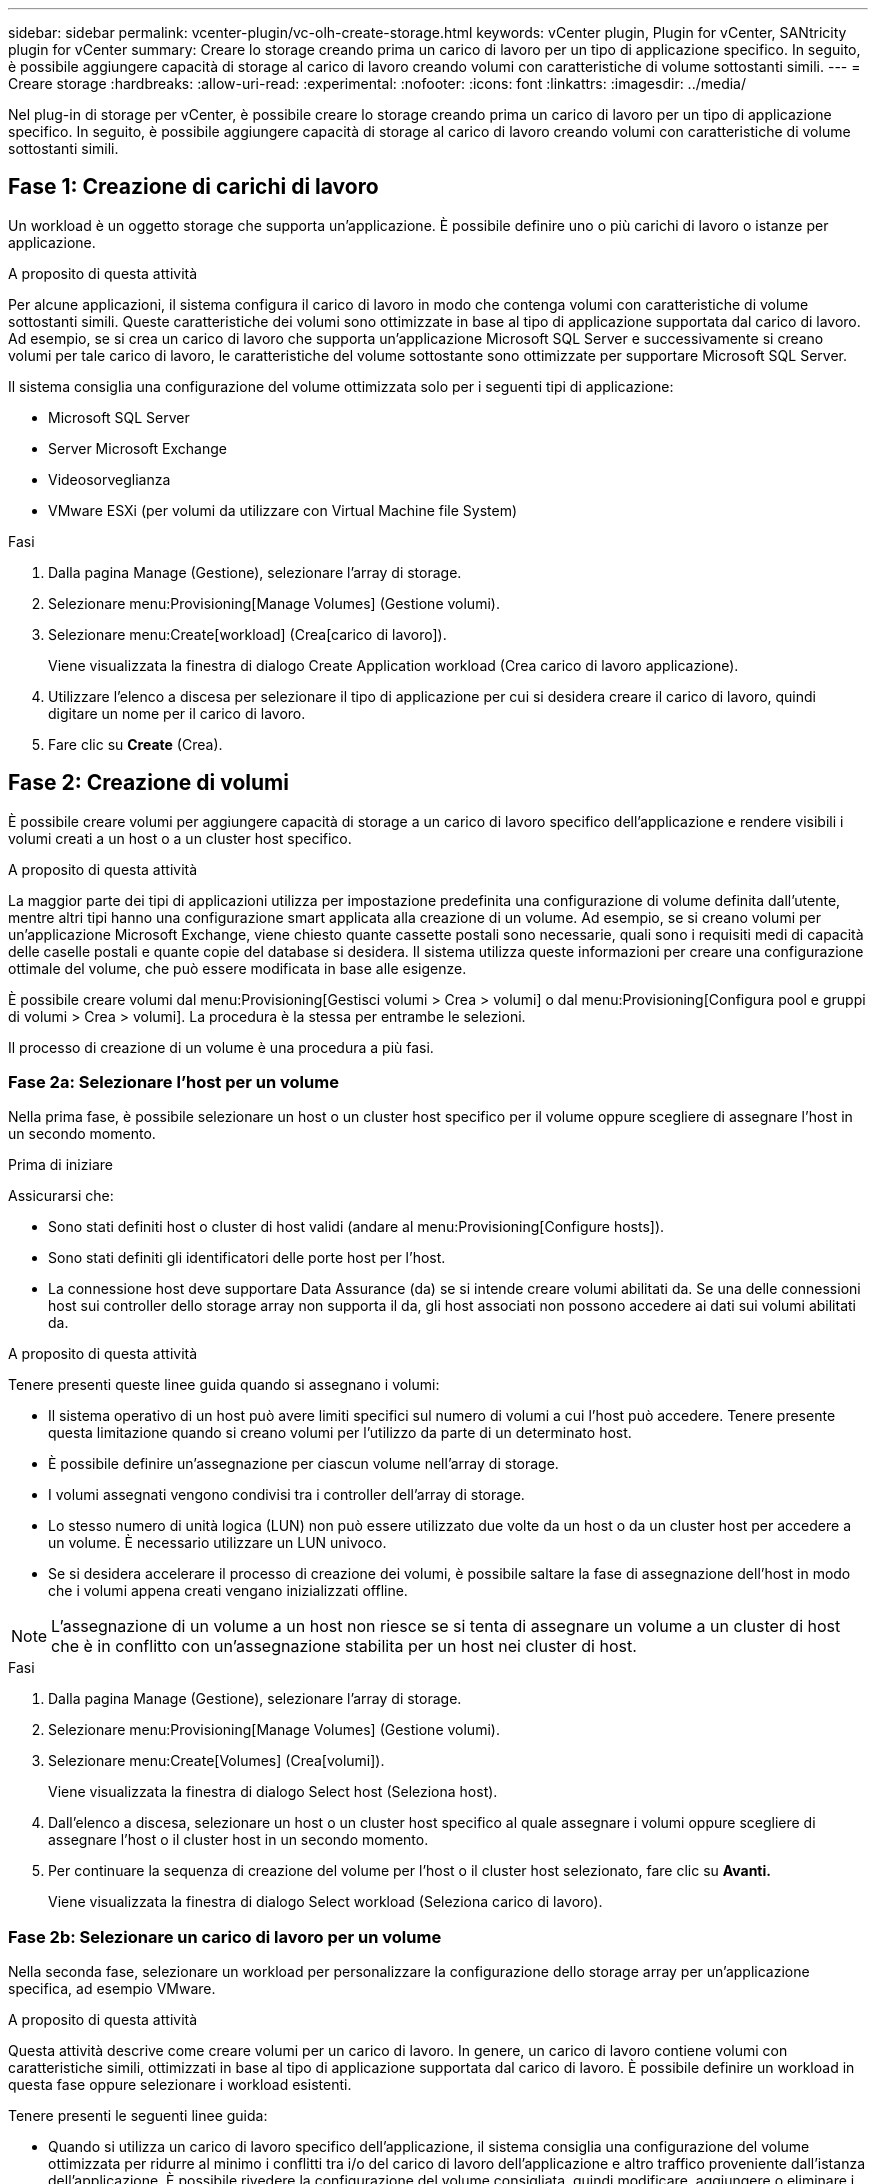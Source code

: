 ---
sidebar: sidebar 
permalink: vcenter-plugin/vc-olh-create-storage.html 
keywords: vCenter plugin, Plugin for vCenter, SANtricity plugin for vCenter 
summary: Creare lo storage creando prima un carico di lavoro per un tipo di applicazione specifico. In seguito, è possibile aggiungere capacità di storage al carico di lavoro creando volumi con caratteristiche di volume sottostanti simili. 
---
= Creare storage
:hardbreaks:
:allow-uri-read: 
:experimental: 
:nofooter: 
:icons: font
:linkattrs: 
:imagesdir: ../media/


[role="lead"]
Nel plug-in di storage per vCenter, è possibile creare lo storage creando prima un carico di lavoro per un tipo di applicazione specifico. In seguito, è possibile aggiungere capacità di storage al carico di lavoro creando volumi con caratteristiche di volume sottostanti simili.



== Fase 1: Creazione di carichi di lavoro

Un workload è un oggetto storage che supporta un'applicazione. È possibile definire uno o più carichi di lavoro o istanze per applicazione.

.A proposito di questa attività
Per alcune applicazioni, il sistema configura il carico di lavoro in modo che contenga volumi con caratteristiche di volume sottostanti simili. Queste caratteristiche dei volumi sono ottimizzate in base al tipo di applicazione supportata dal carico di lavoro. Ad esempio, se si crea un carico di lavoro che supporta un'applicazione Microsoft SQL Server e successivamente si creano volumi per tale carico di lavoro, le caratteristiche del volume sottostante sono ottimizzate per supportare Microsoft SQL Server.

Il sistema consiglia una configurazione del volume ottimizzata solo per i seguenti tipi di applicazione:

* Microsoft SQL Server
* Server Microsoft Exchange
* Videosorveglianza
* VMware ESXi (per volumi da utilizzare con Virtual Machine file System)


.Fasi
. Dalla pagina Manage (Gestione), selezionare l'array di storage.
. Selezionare menu:Provisioning[Manage Volumes] (Gestione volumi).
. Selezionare menu:Create[workload] (Crea[carico di lavoro]).
+
Viene visualizzata la finestra di dialogo Create Application workload (Crea carico di lavoro applicazione).

. Utilizzare l'elenco a discesa per selezionare il tipo di applicazione per cui si desidera creare il carico di lavoro, quindi digitare un nome per il carico di lavoro.
. Fare clic su *Create* (Crea).




== Fase 2: Creazione di volumi

È possibile creare volumi per aggiungere capacità di storage a un carico di lavoro specifico dell'applicazione e rendere visibili i volumi creati a un host o a un cluster host specifico.

.A proposito di questa attività
La maggior parte dei tipi di applicazioni utilizza per impostazione predefinita una configurazione di volume definita dall'utente, mentre altri tipi hanno una configurazione smart applicata alla creazione di un volume. Ad esempio, se si creano volumi per un'applicazione Microsoft Exchange, viene chiesto quante cassette postali sono necessarie, quali sono i requisiti medi di capacità delle caselle postali e quante copie del database si desidera. Il sistema utilizza queste informazioni per creare una configurazione ottimale del volume, che può essere modificata in base alle esigenze.

È possibile creare volumi dal menu:Provisioning[Gestisci volumi > Crea > volumi] o dal menu:Provisioning[Configura pool e gruppi di volumi > Crea > volumi]. La procedura è la stessa per entrambe le selezioni.

Il processo di creazione di un volume è una procedura a più fasi.



=== Fase 2a: Selezionare l'host per un volume

Nella prima fase, è possibile selezionare un host o un cluster host specifico per il volume oppure scegliere di assegnare l'host in un secondo momento.

.Prima di iniziare
Assicurarsi che:

* Sono stati definiti host o cluster di host validi (andare al menu:Provisioning[Configure hosts]).
* Sono stati definiti gli identificatori delle porte host per l'host.
* La connessione host deve supportare Data Assurance (da) se si intende creare volumi abilitati da. Se una delle connessioni host sui controller dello storage array non supporta il da, gli host associati non possono accedere ai dati sui volumi abilitati da.


.A proposito di questa attività
Tenere presenti queste linee guida quando si assegnano i volumi:

* Il sistema operativo di un host può avere limiti specifici sul numero di volumi a cui l'host può accedere. Tenere presente questa limitazione quando si creano volumi per l'utilizzo da parte di un determinato host.
* È possibile definire un'assegnazione per ciascun volume nell'array di storage.
* I volumi assegnati vengono condivisi tra i controller dell'array di storage.
* Lo stesso numero di unità logica (LUN) non può essere utilizzato due volte da un host o da un cluster host per accedere a un volume. È necessario utilizzare un LUN univoco.
* Se si desidera accelerare il processo di creazione dei volumi, è possibile saltare la fase di assegnazione dell'host in modo che i volumi appena creati vengano inizializzati offline.



NOTE: L'assegnazione di un volume a un host non riesce se si tenta di assegnare un volume a un cluster di host che è in conflitto con un'assegnazione stabilita per un host nei cluster di host.

.Fasi
. Dalla pagina Manage (Gestione), selezionare l'array di storage.
. Selezionare menu:Provisioning[Manage Volumes] (Gestione volumi).
. Selezionare menu:Create[Volumes] (Crea[volumi]).
+
Viene visualizzata la finestra di dialogo Select host (Seleziona host).

. Dall'elenco a discesa, selezionare un host o un cluster host specifico al quale assegnare i volumi oppure scegliere di assegnare l'host o il cluster host in un secondo momento.
. Per continuare la sequenza di creazione del volume per l'host o il cluster host selezionato, fare clic su *Avanti.*
+
Viene visualizzata la finestra di dialogo Select workload (Seleziona carico di lavoro).





=== Fase 2b: Selezionare un carico di lavoro per un volume

Nella seconda fase, selezionare un workload per personalizzare la configurazione dello storage array per un'applicazione specifica, ad esempio VMware.

.A proposito di questa attività
Questa attività descrive come creare volumi per un carico di lavoro. In genere, un carico di lavoro contiene volumi con caratteristiche simili, ottimizzati in base al tipo di applicazione supportata dal carico di lavoro. È possibile definire un workload in questa fase oppure selezionare i workload esistenti.

Tenere presenti le seguenti linee guida:

* Quando si utilizza un carico di lavoro specifico dell'applicazione, il sistema consiglia una configurazione del volume ottimizzata per ridurre al minimo i conflitti tra i/o del carico di lavoro dell'applicazione e altro traffico proveniente dall'istanza dell'applicazione. È possibile rivedere la configurazione del volume consigliata, quindi modificare, aggiungere o eliminare i volumi e le caratteristiche consigliate dal sistema utilizzando la finestra di dialogo Add/Edit Volumes (Aggiungi/Modifica volumi) (disponibile nella fase successiva).
* Quando si utilizzano altri tipi di applicazioni, è possibile specificare manualmente la configurazione del volume utilizzando la finestra di dialogo Add/Edit Volumes (Aggiungi/Modifica volumi) (disponibile nella fase successiva).


.Fasi
. Effettuare una delle seguenti operazioni:
+
** Selezionare l'opzione *Create Volumes for a existing workload* (Crea volumi per un carico di lavoro esistente), quindi selezionare il carico di lavoro dall'elenco a discesa.
** Selezionare l'opzione *Create a new workload* (Crea nuovo carico di lavoro) per definire un nuovo carico di lavoro per un'applicazione supportata o per "altre" applicazioni, quindi attenersi alla seguente procedura:
+
*** Dall'elenco a discesa, selezionare il nome dell'applicazione per cui si desidera creare il nuovo workload. Selezionare una delle "altre" voci se l'applicazione che si desidera utilizzare su questo array di storage non è elencata.
*** Immettere un nome per il carico di lavoro che si desidera creare.




. Fare clic su *Avanti*.
. Se il carico di lavoro è associato a un tipo di applicazione supportato, inserire le informazioni richieste; in caso contrario, passare alla fase successiva.




=== Fase 2c: Aggiunta o modifica di volumi

Nel terzo passaggio, definire la configurazione del volume.

.Prima di iniziare
* I pool o i gruppi di volumi devono disporre di capacità libera sufficiente.
* Il numero massimo di volumi consentito in un gruppo di volumi è 256.
* Il numero massimo di volumi consentiti in un pool dipende dal modello di sistema di storage:
+
** 2,048 volumi (serie EF600 ed E5700)
** 1,024 volumi (EF300)
** 512 volumi (serie E2800)


* Per creare un volume abilitato per Data Assurance (da), la connessione host che si intende utilizzare deve supportare da.
+
** Se si desidera creare un volume abilitato da, selezionare un pool o un gruppo di volumi che supporti da (cercare *Sì* accanto a "da" nella tabella dei candidati del pool e del gruppo di volumi).
** Le funzionalità DA vengono presentate a livello di pool e gruppo di volumi. LA protezione DA verifica e corregge gli errori che potrebbero verificarsi quando i dati vengono trasferiti attraverso i controller fino ai dischi. La selezione di un pool o di un gruppo di volumi da-capable per il nuovo volume garantisce il rilevamento e la correzione degli errori.
** Se una delle connessioni host sui controller dello storage array non supporta il da, gli host associati non possono accedere ai dati sui volumi abilitati da.


* Per creare un volume abilitato alla protezione, è necessario creare una chiave di sicurezza per l'array di storage.
+
** Se si desidera creare un volume abilitato per la protezione, selezionare un pool o un gruppo di volumi che supporti la protezione (cercare Sì accanto a "abilitato per la protezione" nella tabella dei candidati del pool e del gruppo di volumi).
** Le funzionalità di sicurezza dei dischi vengono presentate a livello di pool e gruppo di volumi. I dischi con funzionalità di sicurezza impediscono l'accesso non autorizzato ai dati su un disco che viene fisicamente rimosso dall'array di storage. Un disco abilitato alla sicurezza crittografa i dati durante la scrittura e decrta i dati durante la lettura utilizzando una chiave di crittografia univoca.
** Un pool o un gruppo di volumi può contenere dischi sicuri e non sicuri, ma tutti i dischi devono essere sicuri per poter utilizzare le proprie funzionalità di crittografia.


* Per creare un volume con provisioning di risorse, tutti i dischi devono essere dischi NVMe con l'opzione Deallocated o Unwritten Logical Block Error (DULBE).


.A proposito di questa attività
I volumi vengono creati da pool o gruppi di volumi idonei, visualizzati nella finestra di dialogo Add/Edit Volumes (Aggiungi/Modifica volumi). Per ciascun pool e gruppo di volumi idonei, vengono visualizzati il numero di dischi disponibili e la capacità libera totale.

Per alcuni carichi di lavoro specifici dell'applicazione, ciascun pool o gruppo di volumi idoneo mostra la capacità proposta in base alla configurazione del volume suggerita e la capacità libera rimanente in GiB. Per gli altri carichi di lavoro, la capacità proposta viene visualizzata quando si aggiungono volumi a un pool o a un gruppo di volumi e si specifica la capacità riportata.

.Fasi
. Scegliere una di queste azioni in base alla selezione di un altro workload o di un workload specifico dell'applicazione nel passaggio precedente:
+
** *Altro* -- fare clic su *Aggiungi nuovo volume* in ogni pool o gruppo di volumi che si desidera utilizzare per creare uno o più volumi.
+
.Dettagli campo
[%collapsible]
====
[cols="25h,~"]
|===
| Campo | Descrizione 


 a| 
Volume Name (Nome volume)
 a| 
A un volume viene assegnato un nome predefinito durante la sequenza di creazione del volume. È possibile accettare il nome predefinito o fornire un nome descrittivo che indichi il tipo di dati memorizzati nel volume.



 a| 
Capacità riportata
 a| 
Definire la capacità del nuovo volume e le unità di capacità da utilizzare (MiB, GiB o TIB). Per i volumi spessi, la capacità minima è di 1 MiB e la capacità massima è determinata dal numero e dalla capacità delle unità nel pool o nel gruppo di volumi. Tenere presente che la capacità di storage è necessaria anche per i servizi di copia (immagini snapshot, volumi snapshot, copie di volumi e mirror remoti); pertanto, non allocare tutta la capacità ai volumi standard. La capacità in un pool viene allocata in incrementi di 4 GiB. Qualsiasi capacità che non sia un multiplo di 4 GiB viene allocata ma non utilizzabile. Per assicurarsi che l'intera capacità sia utilizzabile, specificare la capacità in incrementi di 4GiB. Se esiste una capacità inutilizzabile, l'unico modo per recuperarla è aumentare la capacità del volume.



 a| 
Dimensione blocco volume (solo EF300 e EF600)
 a| 
Mostra le dimensioni del blocco che è possibile creare per il volume:

*** da 512 a 512 byte
*** 4K – 4,096 byte




 a| 
Dimensione segmento
 a| 
Mostra l'impostazione per il dimensionamento dei segmenti, che viene visualizzata solo per i volumi in un gruppo di volumi. È possibile modificare le dimensioni del segmento per ottimizzare le prestazioni. *Transizioni consentite per le dimensioni dei segmenti* -- il sistema determina le transizioni consentite per le dimensioni dei segmenti. Le dimensioni dei segmenti che sono transizioni inappropriate dalla dimensione corrente dei segmenti non sono disponibili nell'elenco a discesa. Le transizioni consentite solitamente sono il doppio o la metà delle dimensioni correnti del segmento. Ad esempio, se la dimensione attuale del segmento di volume è 32 KiB, è consentita una nuova dimensione del segmento di volume di 16 KiB o 64 KiB. *Volumi SSD abilitati per la cache* -- è possibile specificare una dimensione di segmento 4 KiB per i volumi SSD abilitati per la cache. Assicurarsi di selezionare le dimensioni dei segmenti 4 KiB solo per i volumi con funzionalità SSD cache che gestiscono operazioni i/o a piccoli blocchi (ad esempio, blocchi i/o di dimensioni pari o inferiori a 16 KiB). Le performance potrebbero risentire se si seleziona 4 KiB come dimensione del segmento per i volumi abilitati per la cache SSD che gestiscono grandi operazioni sequenziali a blocchi. *Tempo necessario per modificare le dimensioni dei segmenti* -- il tempo necessario per modificare le dimensioni dei segmenti di un volume dipende dalle seguenti variabili:

*** Il carico di i/o dall'host
*** La priorità di modifica del volume
*** Il numero di dischi nel gruppo di volumi
*** Il numero di canali del disco
*** La potenza di elaborazione dei controller degli array di storage


Quando si modificano le dimensioni dei segmenti di un volume, le prestazioni i/o vengono compromesse, ma i dati rimangono disponibili.



 a| 
Sicuro
 a| 
*Sì* viene visualizzato accanto a "Secure-capable" solo se i dischi nel pool o nel gruppo di volumi sono protetti. Drive Security impedisce l'accesso non autorizzato ai dati su un disco che viene fisicamente rimosso dallo storage array. Questa opzione è disponibile solo se la funzione Drive Security è stata attivata e se è stata impostata una chiave di sicurezza per lo storage array. Un pool o un gruppo di volumi può contenere dischi sicuri e non sicuri, ma tutti i dischi devono essere sicuri per poter utilizzare le proprie funzionalità di crittografia.



 a| 
DA
 a| 
*Sì* viene visualizzato accanto a "da" solo se i dischi del pool o del gruppo di volumi supportano Data Assurance (da). DA aumenta l'integrità dei dati nell'intero sistema storage. DA consente allo storage array di controllare gli errori che potrebbero verificarsi quando i dati vengono trasferiti attraverso i controller fino ai dischi. L'utilizzo di da per il nuovo volume garantisce il rilevamento di eventuali errori.



 a| 
Provisioning delle risorse (solo EF300 e EF600)
 a| 
*Yes* viene visualizzato accanto a "Resource Provisioned" (risorse fornite) solo se i dischi supportano questa opzione. Il provisioning delle risorse è una funzionalità disponibile negli array di storage EF300 e EF600, che consente di utilizzare immediatamente i volumi senza alcun processo di inizializzazione in background.

|===
====
** *Carico di lavoro specifico dell'applicazione* -- fare clic su *Avanti* per accettare i volumi e le caratteristiche raccomandati dal sistema per il carico di lavoro selezionato oppure fare clic su *Modifica volumi* per modificare, aggiungere o eliminare i volumi e le caratteristiche raccomandati dal sistema per il carico di lavoro selezionato.
+
.Dettagli campo
[%collapsible]
====
[cols="25h,~"]
|===
| Campo | Descrizione 


 a| 
Volume Name (Nome volume)
 a| 
A un volume viene assegnato un nome predefinito durante la sequenza di creazione del volume. È possibile accettare il nome predefinito o fornire un nome descrittivo che indichi il tipo di dati memorizzati nel volume.



 a| 
Capacità riportata
 a| 
Definire la capacità del nuovo volume e le unità di capacità da utilizzare (MiB, GiB o TIB). Per i volumi spessi, la capacità minima è di 1 MiB e la capacità massima è determinata dal numero e dalla capacità delle unità nel pool o nel gruppo di volumi. Tenere presente che la capacità di storage è necessaria anche per i servizi di copia (immagini snapshot, volumi snapshot, copie di volumi e mirror remoti); pertanto, non allocare tutta la capacità ai volumi standard. La capacità in un pool viene allocata in incrementi di 4-GiB. Qualsiasi capacità che non sia un multiplo di 4 GiB viene allocata ma non utilizzabile. Per assicurarsi che l'intera capacità sia utilizzabile, specificare la capacità in incrementi di 4-GiB. Se esiste una capacità inutilizzabile, l'unico modo per recuperarla è aumentare la capacità del volume.



 a| 
Tipo di volume
 a| 
Il tipo di volume indica il tipo di volume creato per un carico di lavoro specifico dell'applicazione.



 a| 
Dimensione blocco volume (solo EF300 e EF600)
 a| 
Mostra le dimensioni del blocco che è possibile creare per il volume:

*** 512 -- 512 byte
*** 4K -- 4,096 byte




 a| 
Dimensione segmento
 a| 
Mostra l'impostazione per il dimensionamento dei segmenti, che viene visualizzata solo per i volumi in un gruppo di volumi. È possibile modificare le dimensioni del segmento per ottimizzare le prestazioni. *Transizioni consentite per le dimensioni dei segmenti* -- il sistema determina le transizioni consentite per le dimensioni dei segmenti. Le dimensioni dei segmenti che sono transizioni inappropriate dalla dimensione corrente dei segmenti non sono disponibili nell'elenco a discesa. Le transizioni consentite solitamente sono il doppio o la metà delle dimensioni correnti del segmento. Ad esempio, se la dimensione attuale del segmento di volume è 32 KiB, è consentita una nuova dimensione del segmento di volume di 16 KiB o 64 KiB. *Volumi SSD abilitati per la cache* -- è possibile specificare una dimensione di segmento 4 KiB per i volumi SSD abilitati per la cache. Assicurarsi di selezionare le dimensioni dei segmenti 4 KiB solo per i volumi con funzionalità SSD cache che gestiscono operazioni i/o a piccoli blocchi (ad esempio, blocchi i/o di dimensioni pari o inferiori a 16 KiB). Le performance potrebbero risentire se si seleziona 4 KiB come dimensione del segmento per i volumi abilitati per la cache SSD che gestiscono grandi operazioni sequenziali a blocchi. *Tempo necessario per modificare le dimensioni dei segmenti* -- il tempo necessario per modificare le dimensioni dei segmenti di un volume dipende dalle seguenti variabili:

*** Il carico di i/o dall'host
*** La priorità di modifica del volume
*** Il numero di dischi nel gruppo di volumi
*** Il numero di canali del disco
*** La potenza di elaborazione dei controller degli array di storage


Quando si modificano le dimensioni dei segmenti di un volume, le prestazioni i/o vengono compromesse, ma i dati rimangono disponibili.



 a| 
Sicuro
 a| 
*Sì* viene visualizzato accanto a "Secure-capable" solo se i dischi nel pool o nel gruppo di volumi sono protetti. La sicurezza del disco impedisce l'accesso non autorizzato ai dati su un disco che viene fisicamente rimosso dallo storage array. Questa opzione è disponibile solo se la funzione di sicurezza del disco è stata attivata e se è stata impostata una chiave di sicurezza per lo storage array. Un pool o un gruppo di volumi può contenere dischi sicuri e non sicuri, ma tutti i dischi devono essere sicuri per poter utilizzare le proprie funzionalità di crittografia.



 a| 
DA
 a| 
*Sì* viene visualizzato accanto a "da" solo se i dischi del pool o del gruppo di volumi supportano Data Assurance (da). DA aumenta l'integrità dei dati nell'intero sistema storage. DA consente allo storage array di controllare gli errori che potrebbero verificarsi quando i dati vengono trasferiti attraverso i controller fino ai dischi. L'utilizzo di da per il nuovo volume garantisce il rilevamento di eventuali errori.



 a| 
Provisioning delle risorse (solo EF300 e EF600)
 a| 
*Yes* viene visualizzato accanto a "Resource Provisioned" (risorse fornite) solo se i dischi supportano questa opzione. Il provisioning delle risorse è una funzionalità disponibile negli array di storage EF300 e EF600, che consente di utilizzare immediatamente i volumi senza alcun processo di inizializzazione in background.

|===
====


. Per continuare la sequenza di creazione del volume per l'applicazione selezionata, fare clic su *Avanti*.




=== Fase 2d: Analisi della configurazione del volume

Nell'ultimo passaggio, viene esaminato un riepilogo dei volumi che si intende creare e vengono apportate le modifiche necessarie.

.Fasi
. Esaminare i volumi che si desidera creare. Per apportare modifiche, fare clic su *Indietro*.
. Quando si è soddisfatti della configurazione del volume, fare clic su *fine*.


.Al termine
* Nel client vSphere, creare datastore per i volumi.
* Eseguire tutte le modifiche del sistema operativo necessarie sull'host dell'applicazione in modo che le applicazioni possano utilizzare il volume.
* Eseguire l'utilità specifica del sistema operativo (disponibile presso un fornitore di terze parti), quindi eseguire il comando SMcli `-identifyDevices` per correlare i nomi dei volumi con i nomi degli array di archiviazione host.
+
SMcli è incluso nel sistema operativo SANtricity e può essere scaricato tramite il Gestore di sistema di SANtricity. Per ulteriori informazioni su come scaricare SMcli tramite il Gestore di sistema di SANtricity, fare riferimento alla https://docs.netapp.com/us-en/e-series-santricity/sm-settings/download-cli.html["Scaricare l'argomento dell'interfaccia a riga di comando (CLI) nella Guida in linea di SANtricity System Manager"^].


